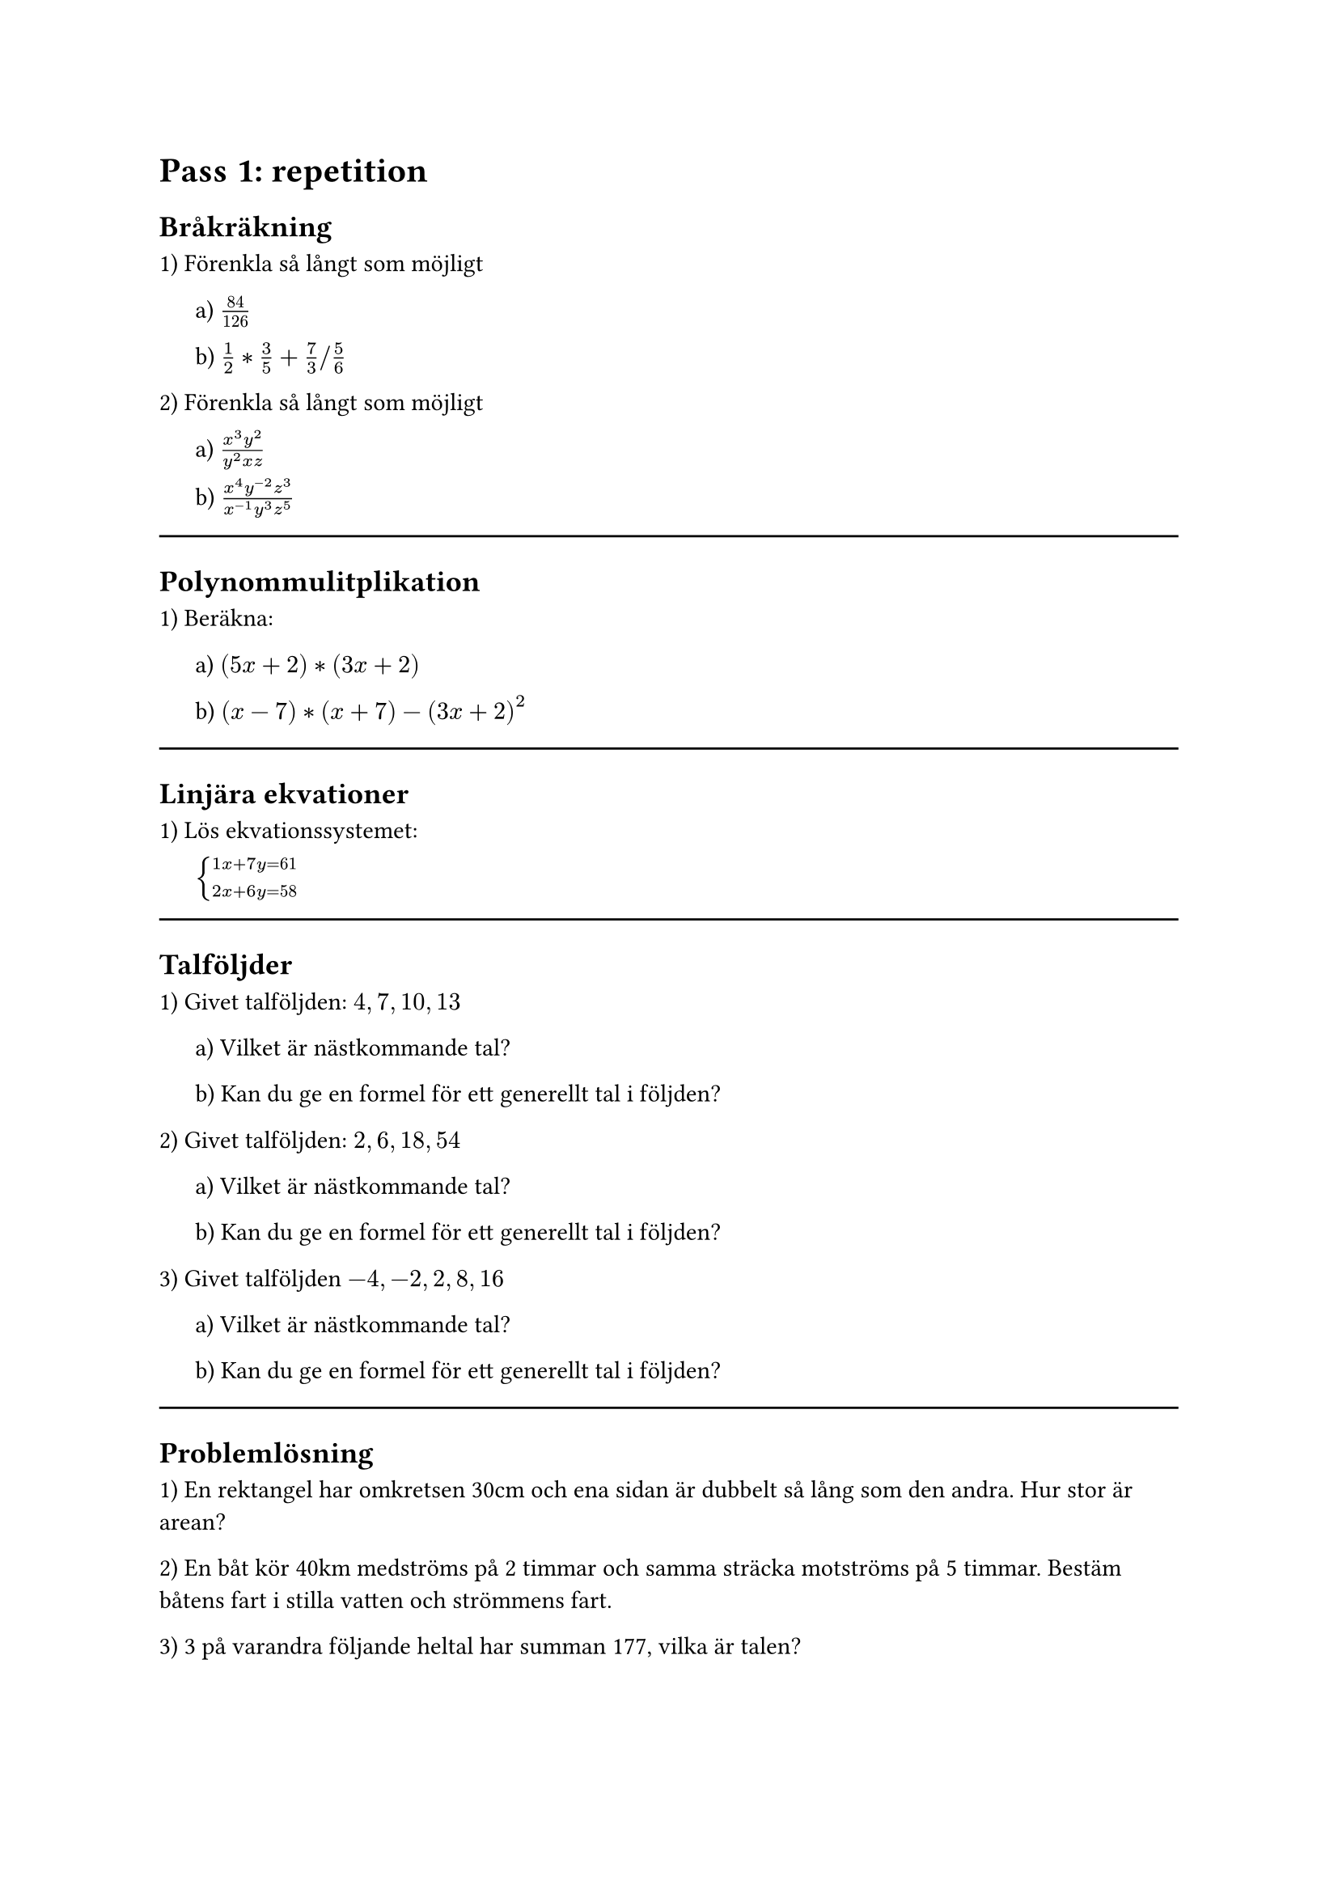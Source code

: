 = Pass 1: repetition
== Bråkräkning
1) Förenkla så långt som möjligt

#pad(left: 16pt)[
  a) $84/126$

  b) $1/2 * 3/5 + 7/3 \/ 5/6$
]

2) Förenkla så långt som möjligt

#pad(left: 16pt)[
  a) $(x^3 y^2)/(y^2 x z)$

  b) $(x^4 y^(-2) z^3) / (x^(-1) y^3 z^5)$
]

#line(length: 100%)



== Polynommulitplikation

1) Beräkna:

#pad(left: 16pt)[
a) $(5x + 2) * (3x + 2)$

b) $(x - 7) * (x + 7) - (3x + 2)^2$
]

#line(length: 100%)



== Linjära ekvationer

1) Lös ekvationssystemet:

#pad(left: 16pt)[
$cases(
  1x + 7y = 61,
  2x + 6y = 58,
)$
]

#line(length: 100%)



== Talföljder

1) Givet talföljden: $4, 7, 10, 13$

#pad(left: 16pt)[
a) Vilket är nästkommande tal?

b) Kan du ge en formel för ett generellt tal i följden?
]

2) Givet talföljden: $2, 6, 18, 54$

#pad(left: 16pt)[
  a) Vilket är nästkommande tal?

  b) Kan du ge en formel för ett generellt tal i följden?
]

3) Givet talföljden $-4, -2, 2, 8, 16$

#pad(left: 16pt)[
a) Vilket är nästkommande tal?

b) Kan du ge en formel för ett generellt tal i följden?
]

#line(length: 100%)



== Problemlösning

1) En rektangel har omkretsen 30cm och ena sidan  är dubbelt så lång som den andra. Hur stor är arean?

2) En båt kör 40km medströms på 2 timmar och samma sträcka motströms på 5 timmar. Bestäm båtens fart i stilla vatten och strömmens fart.

3) 3 på varandra följande heltal har summan 177, vilka är talen?